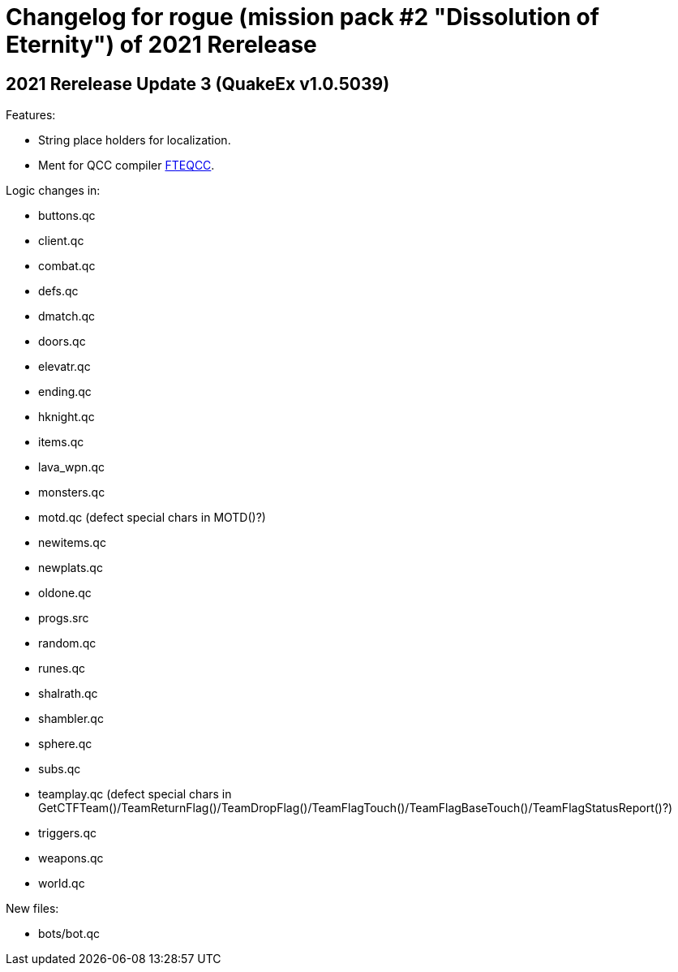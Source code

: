 = Changelog for rogue (mission pack #2 "Dissolution of Eternity") of 2021 Rerelease

== 2021 Rerelease Update 3 (QuakeEx v1.0.5039)

Features:

* String place holders for localization.
* Ment for QCC compiler https://www.fteqcc.org/[FTEQCC].

Logic changes in:

* buttons.qc
* client.qc
* combat.qc
* defs.qc
* dmatch.qc
* doors.qc
* elevatr.qc
* ending.qc
* hknight.qc
* items.qc
* lava_wpn.qc
* monsters.qc
* motd.qc (defect special chars in MOTD()?)
* newitems.qc
* newplats.qc
* oldone.qc
* progs.src
* random.qc
* runes.qc
* shalrath.qc
* shambler.qc
* sphere.qc
* subs.qc
* teamplay.qc (defect special chars in GetCTFTeam()/TeamReturnFlag()/TeamDropFlag()/TeamFlagTouch()/TeamFlagBaseTouch()/TeamFlagStatusReport()?)
* triggers.qc
* weapons.qc
* world.qc

New files:

* bots/bot.qc
